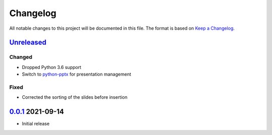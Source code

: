 Changelog
=========

All notable changes to this project will be documented in this file.
The format is based on `Keep a Changelog`_.

Unreleased_
-----------

Changed
^^^^^^^

-   Dropped Python 3.6 support
-   Switch to python-pptx_ for presentation management

Fixed
^^^^^

-   Corrected the sorting of the slides before insertion

0.0.1_ 2021-09-14
-----------------

-   Initial release

.. _Unreleased: https://github.com/kprussing/beamer2pptx/compare/v0.0.1...HEAD
.. _0.0.1: https://github.com/kprussing/beamer2pptx/releases/tag/v0.0.1
.. _Keep a Changelog: https://keepachangelog.com/en/1.0.0/
.. _python-pptx: https://python-pptx.readthedocs.io/en/latest/index.html

